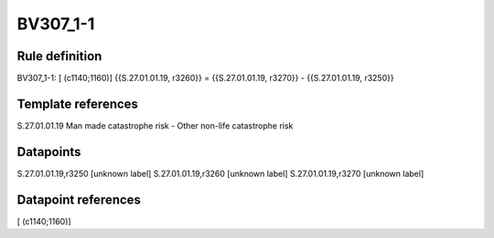 =========
BV307_1-1
=========

Rule definition
---------------

BV307_1-1: [ (c1140;1160)] {{S.27.01.01.19, r3260}} = {{S.27.01.01.19, r3270}} - {{S.27.01.01.19, r3250}}


Template references
-------------------

S.27.01.01.19 Man made catastrophe risk - Other non-life catastrophe risk


Datapoints
----------

S.27.01.01.19,r3250 [unknown label]
S.27.01.01.19,r3260 [unknown label]
S.27.01.01.19,r3270 [unknown label]


Datapoint references
--------------------

[ (c1140;1160)]